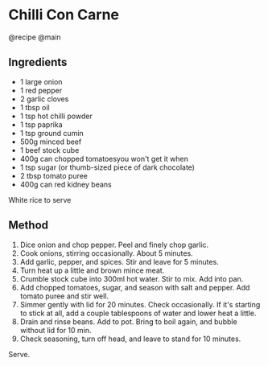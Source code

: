 * Chilli Con Carne
@recipe @main

** Ingredients

- 1 large onion
- 1 red pepper
- 2 garlic cloves
- 1 tbsp oil
- 1 tsp hot chilli powder
- 1 tsp paprika
- 1 tsp ground cumin
- 500g minced beef
- 1 beef stock cube
- 400g can chopped tomatoesyou won't get it when
- 1 tsp sugar (or thumb-sized piece of dark chocolate)
- 2 tbsp tomato puree
- 400g can red kidney beans

White rice to serve

** Method

1. Dice onion and chop pepper. Peel and finely chop garlic.
2. Cook onions, stirring occasionally. About 5 minutes.
3. Add garlic, pepper, and spices. Stir and leave for 5 minutes.
4. Turn heat up a little and brown mince meat.
5. Crumble stock cube into 300ml hot water. Stir to mix. Add into pan.
6. Add chopped tomatoes, sugar, and season with salt and pepper. Add tomato puree and stir well.
7. Simmer gently with lid for 20 minutes. Check occasionally. If it's starting to stick at all, add a couple tablespoons of water and lower heat a little.
8. Drain and rinse beans. Add to pot. Bring to boil again, and bubble without lid for 10 min.
9. Check seasoning, turn off head, and leave to stand for 10 minutes.

Serve.
